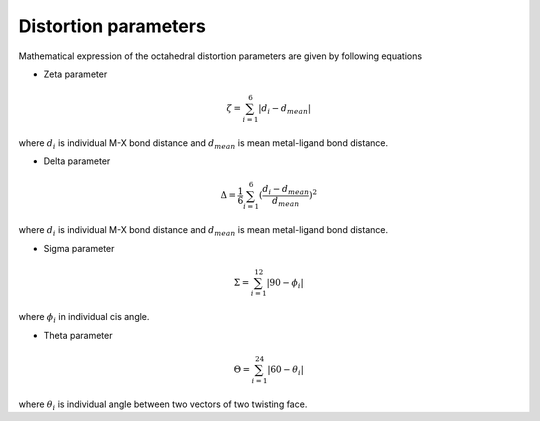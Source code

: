=====================
Distortion parameters
=====================

Mathematical expression of the octahedral distortion parameters are given by following equations


- Zeta parameter

.. math::

    \zeta = \sum_{i=1}^{6}\left | d_{i} - d_{mean}  \right |

where :math:`d_{i}` is individual M-X bond distance and
:math:`d_{mean}` is mean metal-ligand bond distance.

- Delta parameter

.. math::

    \Delta = \frac{1}{6} \sum_{i=1}^{6}(\frac{d_{i} - d_{mean}}{d_{mean}})^2

where :math:`d_{i}` is individual M-X bond distance and
:math:`d_{mean}` is mean metal-ligand bond distance.

- Sigma parameter

.. math::

    \Sigma = \sum_{i=1}^{12}\left | 90 - \phi_{i}  \right |

where :math:`\phi_{i}` in individual cis angle.

- Theta parameter

.. math::

    \Theta = \sum_{i=1}^{24}\left | 60 - \theta_{i}  \right |

where :math:`\theta_{i}` is individual angle between two vectors of two twisting face.

